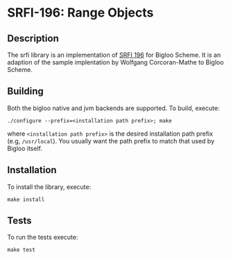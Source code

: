 * SRFI-196: Range Objects

** Description
  The srfi library is an implementation of [[https://srfi.schemers.org/srfi-196/srfi-196.html][SRFI 196]] for Bigloo
  Scheme. It is an adaption of the sample implentation by Wolfgang
  Corcoran-Mathe to Bigloo Scheme. 

** Building
  Both the bigloo native and jvm backends are supported. To build,
  execute:
    #+begin_src shell
  ./configure --prefix=<installation path prefix>; make
#+end_src
  where =<installation path prefix>= is the desired installation path
  prefix (e.g, =/usr/local=). You usually want the path prefix to match
  that used by Bigloo itself.
  
** Installation
  To install the library, execute:
#+begin_src shell
  make install
#+end_src 

** Tests
To run the tests execute:

  #+begin_src shell
  make test
#+end_src
